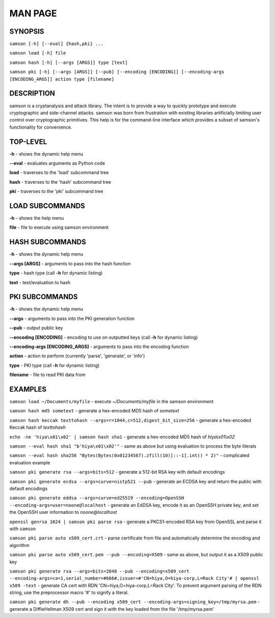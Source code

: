 MAN PAGE
========

SYNOPSIS
----------------
``samson [-h] [--eval] {hash,pki} ...``

``samson load [-h] file``

``samson hash [-h] [--args [ARGS]] type [text]``

``samson pki [-h] [--args [ARGS]] [--pub] [--encoding [ENCODING]] [--encoding-args [ENCODING_ARGS]] action type [filename]``


DESCRIPTION
----------------
samson is a cryptanalysis and attack library. The intent is to provide a way to quickly prototype and execute cryptographic and side-channel attacks. samson was born from frustration with existing libraries artificially limiting user control over cryptographic primitives.
This help is for the command-line interface which provides a subset of samson's functionality for convenience.


TOP-LEVEL
----------------
**-h** - shows the dynamic help menu

**--eval** - evaluates arguments as Python code

**load** - traverses to the 'load' subcommand tree

**hash** - traverses to the 'hash' subcommand tree

**pki** - traverses to the 'pki' subcommand tree


LOAD SUBCOMMANDS
----------------
**-h** - shows the help menu

**file** - file to execute using samson environment


HASH SUBCOMMANDS
----------------
**-h** - shows the dynamic help menu

**--args [ARGS]** - arguments to pass into the hash function

**type** - hash type (call **-h** for dynamic listing)

**text** - text/evaluation to hash



PKI SUBCOMMANDS
----------------
**-h** - shows the dynamic help menu

**--args** - arguments to pass into the PKI generation function

**--pub** - output public key

**--encoding [ENCODING]** - encoding to use on outputted keys (call **-h** for dynamic listing)

**--encoding-args [ENCODING_ARGS]** - arguments to pass into the encoding function

**action** - action to perform (currently 'parse', 'generate', or 'info')

**type** - PKI type (call **-h** for dynamic listing)

**filename** - file to read PKI data from



EXAMPLES
----------------
``samson load ~/Documents/myfile`` - execute *~/Documents/myfile* in the samson environment

``samson hash md5 sometext`` - generate a hex-encoded MD5 hash of *sometext*

``samson hash keccak texttohash --args=r=1044,c=512,digest_bit_size=256`` - generate a hex-encoded Keccak hash of *texttohash*

``echo -ne 'hiya\x01\x02' | samson hash sha1`` - generate a hex-encoded MD5 hash of *hiya\\x01\\x02*

``samson --eval hash sha1 "b'hiya\x01\x02'"`` - same as above but using evaluation to process the byte literals

``samson --eval hash sha256 "Bytes(Bytes(0x01234567).zfill(10)[::-1].int() * 2)"`` - complicated evaluation example

``samson pki generate rsa --args=bits=512`` - generate a 512-bit RSA key with default encodings

``samson pki generate ecdsa --args=curve=nistp521 --pub`` - generate an ECDSA key and return the public with default encodings

``samson pki generate eddsa --args=curve=ed25519 --encoding=OpenSSH --encoding-args=user=noone@localhost`` - generate an EdDSA key, encode it as an OpenSSH private key, and set the OpenSSH user information to *noone@localhost*

``openssl genrsa 1024 | samson pki parse rsa`` - generate a PKCS1-encoded RSA key from OpenSSL and parse it with ``samson``

``samson pki parse auto x509_cert.crt`` - parse certificate from file and automatically determine the encoding and algorithm

``samson pki parse auto x509_cert.pem --pub --encoding=X509`` - same as above, but output it as a X509 public key

``samson pki generate rsa --args=bits=2048 --pub --encoding=x509_cert --encoding-args=ca=1,serial_number=#666#,issuer=#'CN=hiya,O=hiya-corp,L=Rack City'# | openssl x509 -text`` - generate CA cert with RDN 'CN=hiya,O=hiya-corp,L=Rack City'. To prevent argument parsing of the RDN string, use the preprocessor macro '#' to signify a literal.

``samson pki generate dh --pub --encoding x509_cert --encoding-args=signing_key=/tmp/myrsa.pem`` - generate a DiffieHellman X509 cert and sign it with the key loaded from the file '/tmp/myrsa.pem'